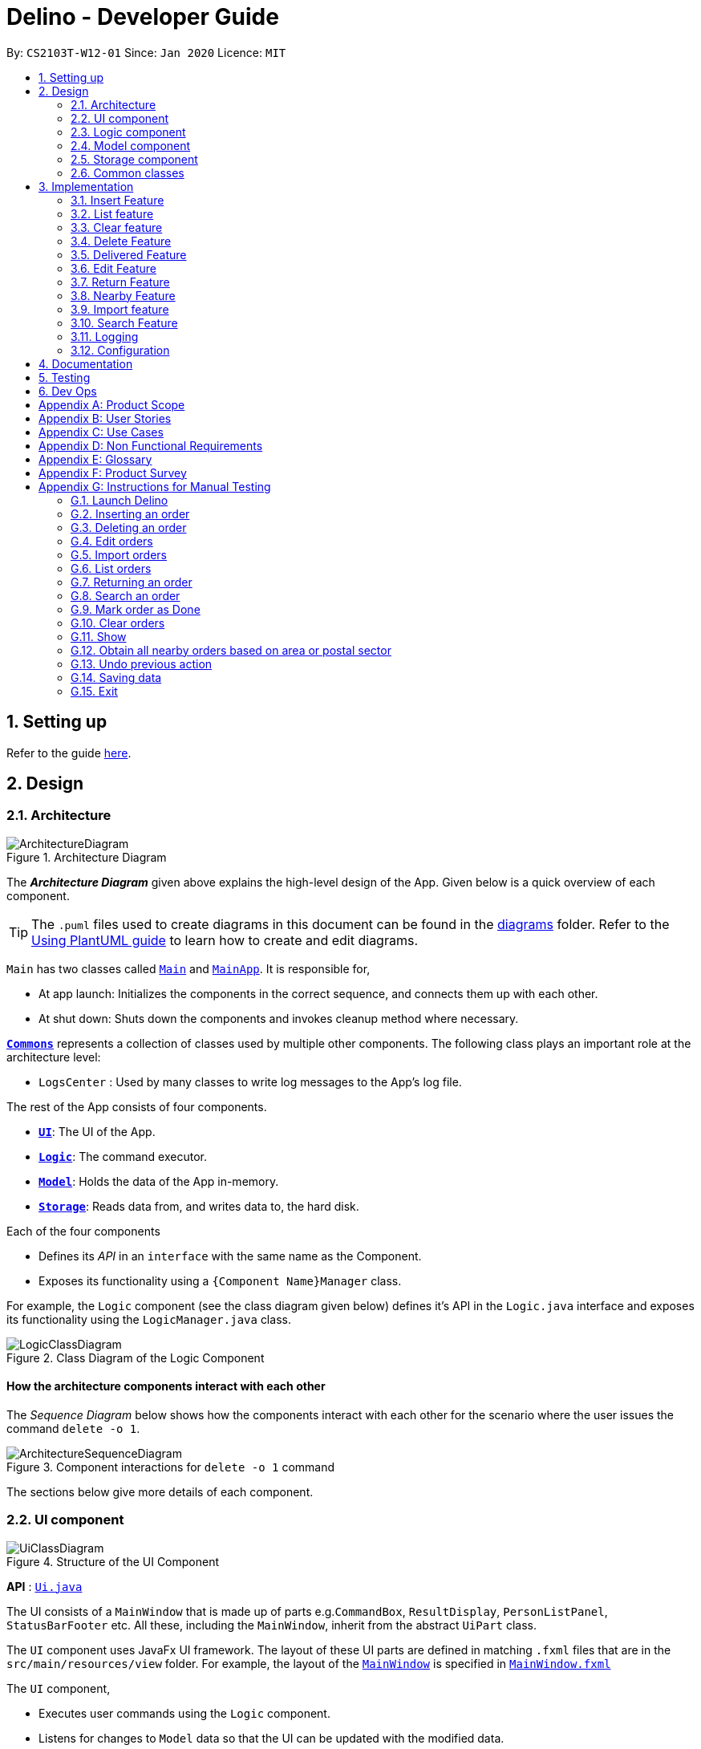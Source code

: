 = Delino - Developer Guide
:site-section: DeveloperGuide
:toc:
:toc-title:
:toc-placement: preamble
:sectnums:
:imagesDir: images
:stylesDir: stylesheets
:xrefstyle: full
ifdef::env-github[]
:tip-caption: :bulb:
:note-caption: :information_source:
:warning-caption: :warning:
endif::[]
:repoURL: https://github.com/AY1920S2-CS2103T-W12-1/main

By: `CS2103T-W12-01`      Since: `Jan 2020`      Licence: `MIT`

== Setting up

Refer to the guide <<SettingUp#, here>>.

== Design

[[Design-Architecture]]
=== Architecture

.Architecture Diagram
image::ArchitectureDiagram.svg[]

The *_Architecture Diagram_* given above explains the high-level design of the App. Given below is a quick overview of each component.

[TIP]
The `.puml` files used to create diagrams in this document can be found in the link:{repoURL}/blob/master/docs/diagrams/[diagrams] folder.
Refer to the <<UsingPlantUml#, Using PlantUML guide>> to learn how to create and edit diagrams.

`Main` has two classes called link:{repoURL}/blob/master/src/main/java/seedu/address/Main.java[`Main`] and link:{repoURL}/blob/master/src/main/java/seedu/address/MainApp.java[`MainApp`]. It is responsible for,

* At app launch: Initializes the components in the correct sequence, and connects them up with each other.
* At shut down: Shuts down the components and invokes cleanup method where necessary.

<<Design-Commons,*`Commons`*>> represents a collection of classes used by multiple other components.
The following class plays an important role at the architecture level:

* `LogsCenter` : Used by many classes to write log messages to the App's log file.

The rest of the App consists of four components.

* <<Design-Ui,*`UI`*>>: The UI of the App.
* <<Design-Logic,*`Logic`*>>: The command executor.
* <<Design-Model,*`Model`*>>: Holds the data of the App in-memory.
* <<Design-Storage,*`Storage`*>>: Reads data from, and writes data to, the hard disk.

Each of the four components

* Defines its _API_ in an `interface` with the same name as the Component.
* Exposes its functionality using a `{Component Name}Manager` class.

For example, the `Logic` component (see the class diagram given below) defines it's API in the `Logic.java` interface and exposes its functionality using the `LogicManager.java` class.

.Class Diagram of the Logic Component
image::LogicClassDiagram.svg[]

[discrete]
==== How the architecture components interact with each other

The _Sequence Diagram_ below shows how the components interact with each other for the scenario where the user issues the command `delete -o 1`.

.Component interactions for `delete -o 1` command
image::ArchitectureSequenceDiagram.svg[]

The sections below give more details of each component.

[[Design-Ui]]
=== UI component

.Structure of the UI Component
image::UiClassDiagram.svg[]

*API* : link:{repoURL}/blob/master/src/main/java/seedu/address/ui/Ui.java[`Ui.java`]

The UI consists of a `MainWindow` that is made up of parts e.g.`CommandBox`, `ResultDisplay`, `PersonListPanel`, `StatusBarFooter` etc. All these, including the `MainWindow`, inherit from the abstract `UiPart` class.

The `UI` component uses JavaFx UI framework. The layout of these UI parts are defined in matching `.fxml` files that are in the `src/main/resources/view` folder. For example, the layout of the link:{repoURL}/blob/master/src/main/java/seedu/address/ui/MainWindow.java[`MainWindow`] is specified in link:{repoURL}/blob/master/src/main/resources/view/MainWindow.fxml[`MainWindow.fxml`]

The `UI` component,

* Executes user commands using the `Logic` component.
* Listens for changes to `Model` data so that the UI can be updated with the modified data.

[[Design-Logic]]
=== Logic component

[[fig-LogicClassDiagram]]
.Structure of the Logic Component
image::LogicClassDiagram.svg[]

*API* :
link:{repoURL}/blob/master/src/main/java/seedu/address/logic/Logic.java[`Logic.java`]

.  `Logic` uses the `OrderBookParser` class to parse the user command.
.  This results in a `Command` object which is executed by the `LogicManager`.
.  The command execution can affect the `Model` (e.g. adding a new order).
.  The result of the command execution is encapsulated as a `CommandResult` object which is passed back to the `Ui`.
.  In addition, the `CommandResult` object can also instruct the `Ui` to perform certain actions, such as displaying help to the user.

Given below is the Sequence Diagram for interactions within the `Logic` component for the `execute("delete -o 1")` API call.

.Interactions Inside the Logic Component for the `delete -o 1` Command
image::DeleteSequenceDiagram.svg[]

NOTE: The lifeline for `DeleteCommandParser` should end at the destroy marker (X) but due to a limitation of PlantUML, the lifeline reaches the end of diagram.

[[Design-Model]]
=== Model component

.Structure of the Model Component
image::ModelClassDiagram.svg[]

*API* : link:{repoURL}/blob/master/src/main/java/seedu/address/model/Model.java[`Model.java`]

The `Model`,

* stores a `UserPref` object that represents the user's preferences.
* stores the Order Book data.
* exposes an unmodifiable `ObservableList<Order>` that can be 'observed' e.g. the UI can be bound to this list so that the UI automatically updates when the data in the list change.
* does not depend on any of the other three components.

[NOTE]
An Order class consists of nine different fields as shown in the image. Every order is part of a UniqueOrderList and
every UniqueOrderList is part of an OrderBook.
image:BetterModelClassDiagram.svg[]

//tag::Design-Storage[]
[[Design-Storage]]
=== Storage component

.Structure of the Storage Component
image::StorageClassDiagram.svg[]

*API* : link:{repoURL}/blob/master/src/main/java/seedu/address/storage/Storage.java[`Storage.java`]

The `Storage` component,

* can save `UserPref` objects in json format and read it back.
* can save both OrderBook and ReturnOrderBook data in json format and read it back.
//end::Design-Storage[]

[[Design-Commons]]
=== Common classes

Classes used by multiple components are in the `seedu.addressbook.commons` package.

== Implementation

This section describes some noteworthy details on how certain features are implemented.

//tag::insert[]
[[insert]]
=== Insert Feature
This section, will <<what-is-insert, introduce>> the Insert Feature. In addition, it will show the expected
<<insert-sequence, path-execution>>, the <<insert-class, structure>> of the of the *InsertCommand* class,
<<insertparser-class, structure>> of the *InsertCommandParser* class and
it will also describe the <<insert-activity, interaction>> of objects between the *InsertCommand* object and other object classes.

[[what-is-insert]]
==== What is the Insert feature
The insert feature allows the user to insert an incoming delivery order into the list using the command line.
The order consists of : Transaction ID, Name, Phone, Address, Email, Delivery Timestamp, Warehouse location,
CashOnDelivery

The order also consists of two optional fields that can be added:

. Type of Item

. Comment for Courier

[[insert-class]]
==== Structure of Insert feature
.Insert Class Diagram
image::InsertClassDiagram.svg[]

[[insertparser-class]]
==== Structure of InsertCommandParser
.InsertCommandParser Class Diagram
image::InsertParserClassDiagram.svg[]

[[insert-activity]]
==== Path Execution of Insert Command
.Insert Activity Diagram
image::InsertActivityDiagram.svg[]

[[insert-sequence]]
==== Interaction between objects when the *Insert Command* is executed
Here is the sequence diagram for the *Insert Command* as shown below: +

.Insert
image::InsertCommandSequenceDiagram.svg[]

The arguments of the Insert Command will be parsed using the parse method of the `InsertCommandParser` class. +
The `InsertCommandParser` will tokenize the arguments parsed in using the tokenize method of `ArgumentTokenizer` class which
returns the tokenized arguments. Using the tokenized arguments, the Parser will check if the arguments parsed in matches with the
tokenized arguments using the arePrefixesPresent method.

There are two scenarios : +

. Some compulsory prefixes are not present : +
`InsertCommandParser` will throw a new `ParseException` object to the `LogicManager`.

. All compulsory prefixes are present in the arguments : +
It will the  proceed to use the getValue method of the `ArgumentMultimap` class to get the value of the prefix. For example,
if the argument parsed in is tid/A12345, the getValue method will get the value 'A12345'. Subsequently, it will use the
`ParseUtil` methods to get the corresponding object values and put it into the parameters of the new `Order` object.
The order object will be put into the parameter of the `InsertCommand` object and this will be returned
to the `LogicManager` class for execution.

`LogicManager` will call the execute() method of this `InsertCommand` object. In the execute() method, it will use the `Model` class
to call hasOrder method to check for duplicates, if it is a duplicate, the order will throw a CommandException which
indicates that there is a duplicate order in the OrderBook already. Else, it will successfully inserts the new order
using addOder method. Finally, it return a new `CommandResult` object, containing a String that indicates a successful
insertion.
//end::insert[]

//tag::list[]
[[list]]
=== List feature
This section describes the <<list-functionality, functionality>> , the <<list-structure, structure>>,
<<list-interactions, interactions>> between objects and <<list-path, path>> the path execution of the *List Command*.

[[list-functionality]]
==== What is the List feature
List feature allows the user to see all the orders from both Delivery Orders and Return Orders.

The user can enter `list` to display all the orders. Besides that, the user can also input `done` to dispay
all delivered orders and `undone` to display all orders that are not delivered.

[[list-structure]]
==== Structure List feature
The structure of the List Feature is as shown below:

.List Class Diagram
image::ListClassDiagram.svg[]

[[list-path]]
==== Path execution of the List Command
.List Activity Diagram
image::ListActivityDiagram.svg[]

The above activity diagram shows the logic and the path execution when the *List Command* is executed.

[[list-interactions]]
==== Interaction between objects during execution of List Command
The sequence diagram for the *List Command* is shown below: +

.List Command Sequence Diagram
image::ListCommandSequenceDiagram.svg[]

The user first calls the command "list".
[NOTE]
====
The second argument of the `list` command can be `done` or `undone` or an empty String.
====

The LogicManager will call the parseCommand method of OrderBookParser, which then passes the second argument
the second argument into the `ListCommand` object. This object will then be ultimately returned to the `LogicManager`.
Next, the `LogicManager` will call the execute(model) method using the `ListCommand` object. In this method, it wil use
the `Model` object to call the methods : updateFilteredOrderList and updateFilteredReturnOrderList. Since in this case, the
argument is empty, the predicate that is parsed to the two methods will always result to true, which means to list
everything from the order book and return book. When completed, the execute(model) will return a `CommandResult` object
to the `LogicManager`, indicating that the command execution is a success.
//end::list[]

//tag::clear[]

=== Clear feature
In this section, the <<what-is-clear, functionality>> of the `clear` feature, the expected <<clear-execution-path, execution path>>,
the <<clear-structure, structure>> of the `ClearCommand` class and the <<clear-interaction, interactions>>
between objects with the `ClearCommand` object will be discussed.

[[what-is-clear]]
==== What is the Clear feature
The `clear` feature was implemented as a `ClearCommand` in the `logic` package. +
The `clear` feature allows the user to remove the orders and return orders by input one command line. +

[[clear-execution-path]]
==== Execution paths of Clear Command
The execution path of the `ClearCommand` is shown below: +

.Clear Class Activity Diagram
image::ClearActivityDiagram.svg[]

After user enter the `clear` command, the `ClearCommandParser` will check if the arguments are empty: +

** if `Yes`, a new `ClearCommand` object will be created with no flag
** If `No`, a new `ClearCommand` object will be created with the flags. +

Afterward,  the new `ClearCommand` object will be executed.

During the execution of the `ClearCommand`:

** If `-f` flag is found in flags, the respective order book list will be cleared and
display a success message to the user.
** If there are no `-f` flag found in flags, a pop up will appeared with the confirmation message.
   User would be required to press either one of the following two buttons:
*** `Yes` button - The respective order book list will be cleared and display successful clear message to the user.
*** `No` button - Pop up closed and end of activity.

[[clear-structure]]
==== Structure of Clear Command
The following diagramS shows the overview of the `ClearCommand` Class Diagram: +

.Clear Command Parser Class Diagram
image::ClearCommandParserClassDiagram.svg[]

.Clear Command Class Diagram
image::ClearCommandClassDiagram.svg[]

In the `ClearCommand` class, there are also some static messages for the different input command
the user has key in:

1. `MESSAGE_USAGE` +
clear: Clear either both order book list and return order book list or one of them. +
Parameters: -o/-r/-f +
Example: clear -o -f +

2. `MESSAGE_SUCCESS_ORDER_BOOK` +
Inform the user that order book list has been cleared successfully.

3. `MESSAGE_SUCCESS_RETURN_BOOK` +
Inform the user that return order book list has been cleared successfully.

4. `MESSAGE_SUCCESS_BOTH_BOOK` +
Inform the user that both order book lists have been cleared successfully.

5. `MESSAGE_ENQUIRY_ORDER_BOOK` +
Confirmation message to the user if the user want to clear order book list.

6. `MESSAGE_ENQUIRY_RETURN_BOOK` +
Confirmation message to the user if the user want to clear return order book list.

7. `MESSAGE_ENQUIRY_BOTH_BOOK` +
Confirmation message to the user if the user want to clear both order book lists.

[[clear-interaction]]
==== Interactions between objects when Clear Command is executed
In this section, the interactions between objects when `ClearCommand` is executed will be display in the Clear Command
Sequence Diagram below: +

.Clear Command Sequence Diagram
image::ClearCommandSequenceDiagram.svg[]

The arguments passed to the Clear Command will be parsed by the `ClearCommandParser` class +
If the given arguments are valid, a new `Clear` Command object will be returned.

In the `ClearCommandParser`, there will be two validation checks: +
1. `isValidFlag(flag)`: Check whether the flag is one of the three flags: `-f`, `-o` and `-r` +
2. `isInvalidFlagFormat(flag, flags)`: Ensure the arguments do not have both `-o` and `-r` flags.

After the two validation checks, the flag will be added into HashSet, *flags* which will then passed to
the new `ClearCommand` object created by `ClearCommandParser` and it is being returned to the `LogicManager`.
The `LogicManager` will start to run the execute the `clear` Command, which will be
shown in details in below diagram:

.Execution of Clear Command Sequence Diagram
image::ClearCommandSequenceDiagram2.svg[]

After `LogicManager` call the `ClearCommand#execute(model)`, the `clear` Command will update the model by creating a
new `OrderBook` object and pass it to `Model#setOrerBook(orderBook)`, whereby the `Model` will then update its own
orderBook. In addition, the `clear` Command will pass back a new `CommandResult` object with the success message
in it back to the `LogicManager`.

After executing any of the sequences above, a new `CommandResult` object will be return back to `LogicManager`.

//end::clear[]

[[delete]]
=== Delete Feature
In this section, you will learn more about how the `delete` feature is implemented.

==== What is the Delete Feature
The delete feature allows the user to delete orders in either the order list or return order list. +

The delete feature was implemented as a `DeleteCommand` in the `Logic` package. +

The `delete` command has the following format: +

* `delete` `FLAG` `INDEX`

[NOTE]
====
1. A `FLAG` is a compulsory argument that indicates the list to delete from. +
It can be either `-o` or `-r`. +
A `-o` `FLAG` argument indicates deletion from the order list. +
A `-r` `FLAG` argument indicates deletion from the return order list. +

2. An `INDEX` is a compulsory argument that identifies the specific order to
delete in the list. +
The `INDEX` *must be a positive integer* i.e. 1, 2, 3, ...
====

==== Execution paths of Delete command
In this section, you will learn more about the execution paths for the `delete` command.

.Delete Command Activity Diagram
image::DeleteActivityDiagram.svg[]

There are four possible execution paths for the `delete` command

1. User provides an invalid `delete` command input +
This results in a parse exception +

2. User provides a valid `delete` command input that has a flag indicating deletion
from the order list. +
The specified order will be deleted from the order list. +

3. User provides a valid `delete` command input that has a flag indicating deletion
from the return order list. +
The specified return order will be deleted from the return order list. +

4. User provides an invalid `delete` command input that has an invalid flag. +
A Command Exception wil be generated.


==== Structure of Delete command
In this section, you will learn more about the relationships between objects
related to the `delete` command.

.Delete Command Class Diagram
image::DeleteClassDiagram.svg[]

In the `DeleteCommand` class, there are also static strings present that represent the
various possible messages. +
For some of the message strings, there are placeholder %s strings used for including dynamic input +
These messages are the following:

1. `MESSAGE_DELETE_ORDER_SUCCESS` +
Deleted Order: %1$s +

2. `MESSAGE_INVALID_FLAG` +
Invalid flag given! +

==== Interactions between Delete command and its associated objects
In this section, you will learn more about the `delete` command and its inner workings.

The sequence diagram below shows the interactions for a `delete` command execution of
`delete` `-o` `1`. +
This indicates that the first order should be deleted from the order
list.

.Delete Command Sequence Diagram for `delete` `-o` `1`
image::DeleteSequenceDiagram.svg[]

The arguments passed to the `delete` command will be parsed by the `DeleteCommandParser` class. +
If the given arguments are valid, a new `DeleteCommand` object will be returned. +
In this class, invalid arguments will result in a `ParseException`. +
Two checks will be done for the arguments:

1. Invalid `FLAG` argument

2. Invalid `INDEX` argument

When the `LogicManager` runs the `execute()` method of `DeleteCommand`,
`DeleteCommand` will first check the list to delete from. +

The `deleteFromOrderList(model)` method of `DeleteCommand` will then
be called and the filtered order list will be obtained from the `getFilteredOrderList()`
method of the `model`. +

The specified order at `INDEX` 1 will be deleted using the `deleteOrder(order)` method
in the `model`.

A new `CommandResult` will be created and returned to the `LogicManager`.


The sequence diagram below shows the interactions for a `delete` command execution of
`delete` `-r` `2`. +
This indicates that the second order should be deleted from the return order
list.

.Delete Command Sequence Diagram for `delete` `-r` `2`
image::DeleteSequenceDiagram2.svg[]

The arguments passed to the `delete` command will be parsed by the `DeleteCommandParser` class. +
If the given arguments are valid, a new `DeleteCommand` object will be returned. +
In this class, invalid arguments will result in a `ParseException`. +
Two checks will be done for the arguments:

1. Invalid `FLAG` argument

2. Invalid `INDEX` argument

When the `LogicManager` runs the `execute()` method of `DeleteCommand`,
`DeleteCommand` will first check the list to delete from. +

The `deleteFromReturnList(model)` method of `DeleteCommand` will then
be called and the filtered return order list will be obtained from the `getFilteredReturnOrderList()`
method of the `model`. +

The specified return order at `INDEX` 2 will be deleted using the `deleteReturnOrder(returnOrder)` method
in the `model`.

A new `CommandResult` will be created and returned to the `LogicManager`.

//tag::delivered[]
[[delivered]]
=== Delivered Feature
In this section, the <<what-is-delivered, functionality>> of the `delivered` feature, the
<<execution-paths-delivered, expected execution path>>,
the <<structure-delivered, structure>> of the `DeliveredCommand` class and the <<sequence-delivered, interactions>>
between objects with the `DeliveredCommand` will be discussed.


[[what-is-delivered]]
==== What is the Delivered feature
The `delivered` function allows the user to mark orders or return orders
as delivered after delivering an order or a return order. +

The `delivered` feature was implemented as the `DeliveredCommand` in the `logic` package. +
The `delivered` function requires a valid <<command_prefix, `FLAG`>> and a valid <<command_prefix, `INDEX`>>. +
i.e. `delivered` <<command_prefix, `INDEX`>> <<command_prefix, `FLAG`>>

The <<command_prefix, `FLAG`>> can either be '-o' or '-r', which indicates which list
(order list or return order list respectively) to mark the parcel from. The <<command_prefix, `FLAG`>> is
only valid when either '-o' and '-r' is used. All other inputs will be regarded as invalid. +

The <<command_prefix, `INDEX`>> is a positive integer that determines
which order or return order to be marked as delivered. The <<command_prefix, `INDEX`>> is only valid if
it is a positive integer and if it is not bigger than the size of the order list or return order list, depending
on the <<command_prefix, `FLAG`>>that is provided. For instance, if the '-o' <<command_prefix, `FLAG`>> is provided,
the <<command_prefix, `INDEX`>> should not be greater than the size of the order list. +

[[execution-paths-delivered]]
==== Execution Paths of Delivered Command
.Activity Diagram of the Delivered Command
image::DeliveredCommandActivityDiagram.png[]
The above activity diagram shows the logic behind the `DeliveredCommand` which is determined in
the `DeliveredCommandParser` class when the user inputs the command word `delivered` to activate the
`delivered` feature.

[[structure-delivered]]
==== Structure of Delivered Command
image::DeliveredClassDiagram.png[]
The above class diagram shows the structure of the `DeliveredCommand` and
its associated classes and interfaces. Some methods and fields are not included because they are
not extensively utilised in `DeliveredCommand`; such as public static fields and getter/setter methods.

==== Sequence Diagram for delivering an order
The sequence diagrams for the *Delivered Command* are shown below.

.Delivered Command Sequence Diagram
image::DeliveredSequenceDiagram.png[]

.Execution of Delivered Command
image::DeliveredSequenceDiagram2.png[]
The arguments typed into Delino by the user will first be done by the `execute`
method in `LogicManager`. After which, an `OrderBookParser` object will be created to parse
the input which is determined by the command word via the parseCommand method. In this case, it is the
`delivered` command word that will be parsed. +

Then, a `DeliveredCommandParser` object will be created to parse the arguments after removing
the command word `delivered` from the user's input. Based on the command word `delivered`,
a `DeliveredCommand` object will be created. +

Subsequently, the parseCommand method in `LogicManager` will continue to create a CommandResult
based on the validity of the user's input; which is determined by the `execute` method in
`DeliveredCommand`. +

The `execute` method of `DeliveredCommand` will first check if a valid
<<command_prefix, `FLAG`>> is present in the user's input. If the <<command_prefix, `FLAG`>>
is not valid, a `CommandException` will be thrown to the user to tell him/her that their
input was invalid and tell them the format which their input should follow. +

If a valid <<command_prefix, `FLAG`>> is present, this will trigger the
`processDeliveryOfOrder` method in `DeliveredCommand` which will check if
a valid <<command_prefix, `INDEX`>> is present in the user's input. +

If the <<command_prefix, `INDEX`>> is not valid, `processDeliveryOfOrder` method will throw
a `CommandException` to the user; telling him/her that their input was invalid and the format
that their input should follow. i.e. `delivered` <<command_prefix, `FLAG`>>
 <<command_prefix, `INDEX`>> +

If both <<command_prefix, `FLAG`>> and <<command_prefix, `INDEX`>> are valid, an `Order`
or `ReturnOrder` object will be created based on the <<command_prefix, `FLAG`>>.
The <<command_prefix, `INDEX`>> will determine which order or return order to take from
the order list or return order list respectively using the appropriate getter method.
The `Order` or `ReturnOrder` object will be checked to see if it was delivered using the `isDelivered()` method. +

If the `Order` or `ReturnOrder` was already delivered, this will call the `updateOrderList(model)` or
`updatedReturnOrderList(model)` method respectively in `DeliveredCommand` and a new
instance of `CommandResult` will be created to tell the user that the order or return order was delivered. +

If the `Order` or `ReturnOrder` was not delivered, this will call the `deliverAndUpdateOrderList(model)` or
`deliverAndUpdateReturnOrderList(model)` respectively in `DeliveredCommand`. In these methods, the particular `Order` or
`ReturnOrder` will be retrieved from the `model` using the `getFilteredOrderList()` or `getFilteredReturnOrderList()`
method. Based on the retrieved `Order` or `ReturnOrder`, a new `Order` or `ReturnOrder` with the `delivered`
delivery status will be instantiated using the `createDeliveredOrder` or `createDeliveredReturnOrder` methods respectively. +

Then, the `setOrder` or `setReturnOrder` method will be called to replace the original `Order` or `ReturnOrder` object
respectively in `model`. The `deliverOrder` or `deliverReturnOrder` method will be called to to set the
delivery status of the object to delivered. Then, the `updateFilteredOrderList()` method or `updateFilteredReturnOrderList()`
method to update the list in the `model`. +

Based on the new updates, a new `CommandResult` object will be instantiated to print the message success to the user.
//end::delivered[]

//tag::edit[]
[[edit]]
=== Edit Feature

In this section, the <<what-is-edit,functionality>> of the `edit` feature, the expected <<edit-path-execution, execution path>>, the <<edit-structure, structure>> of the `EditCommand` class
and the <<edit-interactions, interactions>> between objects with the `EditCommand` object will be discussed.

[[what-is-edit]]
==== What is Edit Command

The `edit` feature was implemented as `EditCommand` in the `Logic` package. +

`edit` feature format : `edit` `INDEX` `<<command_flags, FLAG>>` `<<command_prefix, ORDER_ATTRIBUTE_PREFIX>>`/`NEW_VALUE` `[<<command_prefix, ORDER_ATTRIBUTE_PREFIX>>`/`NEW_VALUE]`

The `edit` feature allows the user to edit any field except delivery status of the order or the return order. However, user must provide a `<<command_flags, FLAG>>` and `INDEX`. +
`<<command_flags, FLAG>>` to indicate which parcel type to edit; `-o` and  `-r` `<<command_flags, FLAG>>` to represent Order or Return Order respectively. +
`INDEX` to indicate which parcel the user wants to edit. +
The list of the different parcel fields are listed in Appendix E: <<command_prefix, Glossary>>. +

[NOTE]
This feature allows user to edit more than one field within a command.

[IMPORTANT]
====
**Limitation **

* Editing the delivery/return time is that the updated delivery date or return date must not be in the past.
* There must be an order first for `edit` command to work.
====

[[edit-path-execution]]
==== Execution paths of Edit Command

.EditCommand Activity Diagram
image::EditCommandActivityDiagram.svg[]

The above figure illustrates the execution path of `edit` command when performed by the user. +

Input when received, will be parsed by the `OrderBookParser`. `OrderBookParser` will check if command word matches any features command word. +
In this feature, the command word is `edit`. If no command word is detected, a exception class should be generated for displaying of error message. `CommandException` is used in this feature to achieve that function. +

Once validated, user input is once again parse and check for validity. At this step, if user have provided input not matching the valid `edit` <<what-is-edit, format>>, an exception class is thrown. +
Furthermore, if `NEW_VALUE` is invalid an exception should be thrown as well. +
`ParseException` class is used in this scenario.

Some invalid `NEW_VALUE`: +
1) Editing delivery date or return date to the past. +
2) Change the transaction id of one parcel to match another parcel. +
3) Violation of any field(s) restriction. +

A correct input will prompts Delino to carry out the rest of the steps according. +
1) Checking of the `<<command_flags, FLAG>>` +
2) Edits the the parcel.
3) Display edit success message.

[[edit-structure]]
==== Structure of Edit Command

.Edit Command Class Diagram
image::EditCommandClassDiagram.png[]
The class diagram above depicts the structure of `EditCommand`. As per any `Command` class, `EditCommand` needs to extend the abstract class `Command`. +
Information that are left out in this class diagram are the common messages used in `EditCommand`.

[[edit-interactions]]
==== Interactions between Edit Command and it's associated objects

.Edit Command Sequence Diagram
image::EditCommandSequenceDiagram.svg[]

The above figure illustrates the important interactions of `EditCommand` when the user successfully edit the first displayed order name to `Alice`. +

The handling of breaking down the user input is done in the `EditcommandParser` class which is called upon by the `OrderBookParser` after an initial check for correctness of the command input. +

The `EditParcelDescriptor` class is a static class contained in the `EditCommand` class. It act as a helper class to allow the setting of all the `NEW_VALUE` to the corresponding `<<command_prefix, ORDER_ATTRIBUTE_PREFIX>>` in the `EditCommandParser` class.
The `EditParcelDescriptor` object is then passed back as a parameter to instantiate an `EditCommand`. In the diagram above, the `EditParcelDescriptor` object is named as `epd`.
The `EditCommand` object is then passed back as `e` to the `LogicManager` which will then call the `EditCommand#execute`. This execute method mainly calls the 3 helper method, not shown, `EditCommand#createEditedOrder`/`EditComand#createEditedReturnOrder` and `EditCommand#generalSetParcel`.
The main function of these methods are to help `EditCommand` in updating the `ObservableList` in the `Model` class which is responsible for the updating of list displayed.

The `ObeservableList` is a JavaFX function which listens and automatically changes the list once an update is performed.
//end::edit[]

//tag::return[]
[[return]]
=== Return Feature
In this section, you will learn more about how the `return` feature is implemented.

[[what-is-return]]
==== What is the Return Feature
The return feature allows the user to either: +
1. Create a new return order from his/her input parcel attributes. +
2. Convert an existing delivered order to a return order.

The return feature was implemented as a `ReturnCommand` in the `Logic` package. +

The `return` command has two possible formats: +

1. `return` <<command_prefix, `TRANSACTION_ID`>>
If the user provides only a valid <<command_prefix, `TRANSACTION_ID`>> in his input, the order with the given
<<command_prefix, `TRANSACTION_ID`>> will be converted into a return order with the same attributes.
The created return order will be added into the return order list.

2. `return` <<command_prefix, `TRANSACTION_ID`>> <<command_prefix, `NAME`>> <<command_prefix, `ADDRESS`>> <<command_prefix, `PHONE_NUMBER`>>
<<command_prefix, `EMAIL`>> <<command_prefix, `RETURN_TIMESTAMP`>> <<command_prefix, `WAREHOUSE_LOCATION`>> <<command_prefix, `[COMMENTS]`>>
<<command_prefix, `[ITEM_TYPE]`>>
If the user provides these compulsory parcel attributes, a return order with the given parcel attributes will be created and added to the return order list.

[NOTE]
====
1. All return orders do not have the <<command_prefix, `CASH_ON_DELIVERY`>> parcel attribute.
2. The <<command_prefix, `TRANSACTION_ID`>> is alphanumeric, which determines the <<command_prefix, `TRANSACTION_ID`>> of the resulting return order.
3. The <<command_prefix, `NAME`>> consists of alphabets and determines the <<command_prefix, `NAME`>> of the resulting return order.
4. The <<command_prefix, `ADDRESS`>> is alphanumeric and determines the <<command_prefix, `ADDRESS`>>  of the resulting return order.
5. The <<command_prefix, `PHONE_NUMBER`>> consists of only numbers and determines the <<command_prefix, `PHONE_NUMBER`>> of the resulting return order.
6. The <<command_prefix, `EMAIL`>> is alphanumeric and determines the <<command_prefix, `EMAIL`>> of the resulting return order.
7. The <<command_prefix, `RETURN_TIMESTAMP`>> should include the date in YYYY-MM-DD format and time in 24-hour format with a whitespace in between
the date and time.
8. The <<command_prefix, `WAREHOUSE_LOCATION`>> is alphanumeric and it determines the <<command_prefix, `WAREHOUSE_LOCATION`>> of the resulting return order.
9. The <<command_prefix, `[COMMENTS]`>> is an optional alphanumeric field and determines the <<command_prefix, `[COMMENTS]`>> of the resulting return order.
10. The <<command_prefix, `[ITEM_TYPE]`>> is an optional alphanumeric field and determines the <<command_prefix, `[ITEM_TYPE]`>> of the resulting return order.
====

[[execution-paths-return]]
==== Execution paths of Return command
In this section, you will learn more about the execution paths for the `return` command.

.Return Command Activity Diagram
image::ReturnCommandActivityDiagram.png[]

There are three possible execution paths for the `return` command

1. User provides an invalid `return` command input +
This will result in a parse exception and an error message will be displayed to the user.
2. User provides a valid `return` command input with a valid <<command_prefix, `TRANSACTION_ID`>>, i.e. +
`return` <<command_prefix, `TRANSACTION_ID`>> +
If the order with the given <<command_prefix, `TRANSACTION_ID`>> is delivered,
it will be converted to an existing order with the given <<command_prefix, `TRANSACTION_ID`>> into a return order. +
This return order will then be added into the return order list.
3. User provides a valid `return` command input with all compulsory parcel attributes, i.e. +
`return` <<command_prefix, `TRANSACTION_ID`>> <<command_prefix, `NAME`>> <<command_prefix, `ADDRESS`>> <<command_prefix, `PHONE_NUMBER`>>
<<command_prefix, `EMAIL`>> <<command_prefix, `RETURN_TIMESTAMP`>> <<command_prefix, `WAREHOUSE_LOCATION`>> <<command_prefix, `[COMMENTS]`>>
<<command_prefix, `[ITEM_TYPE]`>> +
If the given <<command_prefix, `TRANSACTION_ID`>> does not exist as an order or return order,
this will create a new return order based on the given parcel attributes and the resulting return order
will be added to the return order list. +
If the given `return` <<command_prefix, `TRANSACTION_ID`>> already exists as an order or return order, an error message
will be displayed to the user that an order or return order already exists in the order list or return order list respectively.
4. User provides a valid `return` command input with an invalid <<command_prefix, `TRANSACTION_ID`>> +
This will result in a parse exception and an error message will be displayed to the user.
5. User provides a valid `return` command but one or more of the compulsory parcel attributes is/are invalid.
This will result in a parse exception and an error message will be displayed to the user.

[[structure-return]]
==== Structure of Return Command
image::ReturnClassDiagram.png[]
The above class diagram shows the structure of the `ReturnCommand`
and its associated classes and interfaces. Some methods and fields are not included because they are
not extensively utilised in `ReturnCommand`; such as public static fields and getter/setter methods.

The above class diagram shows the structure of the `DeliveredCommand` and
its associated classes and interfaces. Some methods and fields are not included because they are
not extensively utilised in `DeliveredCommand`; such as public static fields and getter/setter methods.

==== Sequence Diagram for converting an order into a return order
The sequence diagrams for the *Return Command* are shown below.

.Return Command Sequence Diagram
image::ReturnSequenceDiagram1_a.png[

.Execution of Return Command to convert a delivered Order into a Return Order
image::ReturnSequenceDiagram2_a.png[]
The arguments typed into Delino by the user will first be done by the `execute`
method in `LogicManager`. After which, an `OrderBookParser` object will be created to parse
the input which is determined by the command word via the parseCommand method. In this case, it is the
`return` command word that will be parsed. +

Then, a `ReturnCommandParser` object will be created to parse the arguments after removing
the command word `return` from the user's input. Based on the command word `return`,
a `ReturnCommand` object will be created. +

Subsequently, the parseCommand method in `LogicManager` will continue to create a CommandResult
based on the validity of the user's input; which is determined by the `execute` method in
`ReturnCommand`. +

The `execute` method of `ReturnCommand` will first check if the return order in the constructor of
ReturnCommand is present. In this case, since we are converting an order into a return order,
the return order will not be present in the constructor of `ReturnCommand` and
the isReturnOrderNotPresent() method will return true. +

If the given <<command_prefix, `TRANSACTION_ID`>> exists in the order list, the
getOrderByTransactionId(model) method will attempt to create a new Order object from
the model's Order list based on the given transaction ID, i.e. orderToBeReturned. +

The isDelivered() method checks if the newly created Order is delivered. If the order was not
delivered, it will throw a command exception and display an error message to the user. +

If the order was delivered, the deleteOrder(orderToBeReturned) method will be triggered
to delete the order from the model's order list. Also, a new return order will be created based
on the ReturnOrder's constructor that takes in an Order, i.e. ReturnOrder(orderToBeReturned). This
creates a new Return Order object, toBeCreated. +

Subsequently, this newly created ReturnOrder object toBeCreated, will be checked against the
model's return order list using the hasParcel(toBeCreated) method. If it exists, a command exception will be thrown
and an error message will be displayed to the user. +

If the ReturnOrder does not exist in the model's return order list, the newly created ReturnOrder object,
toBeCreated, will be added to the model's return order list using the addReturnOrder(toBeCreated) method. +

Finally, a new CommandResult will be created to display the success message to the user for converting
a delivered order to a return order.

[[return-interactions]]
==== Interactions between objects when Return Command is executed

==== Sequence Diagram for creating a new return order
The sequence diagrams for the *Return Command* are shown below.

.Return Command Sequence Diagram
image::ReturnSequenceDiagram1_b.png[]

.Execution of Return Command to create a new Return Order
image::ReturnSequenceDiagram2_b.png[]
The arguments typed into Delino by the user will first be done by the `execute`
method in `LogicManager`. After which, an `OrderBookParser` object will be created to parse
the input which is determined by the command word via the parseCommand method. In this case, it is the
`return` command word that will be parsed. +

Then, a `ReturnCommandParser` object will be created to parse the arguments after removing
the command word `return` from the user's input. Based on the command word `return`,
a `ReturnCommand` object will be created. +

Subsequently, the parseCommand method in `LogicManager` will continue to create a CommandResult
based on the validity of the user's input; which is determined by the `execute` method in
`ReturnCommand`. +

The `execute` method of `ReturnCommand` will first check if the return order in the constructor of
ReturnCommand is present. In this case, since we are creating a new return order from the given parcel attributes, a
return order will be created and it will be used in the constructor of `ReturnCommand` and
the isReturnOrderNotPresent() method will return false. +

Also, a new return order will be created based on the ReturnOrder's constructor
that takes in an Order, i.e. ReturnOrder(orderToBeReturned). This
creates a new ReturnOrder object, toBeCreated. +

Subsequently, this newly created ReturnOrder object toBeCreated, will be checked against the
model's return order list using the hasParcel(toBeCreated) method.
If it exists, a command exception will be thrown
and an error message will be displayed to the user. +

If the ReturnOrder does not exist in the model's return order list, the newly created ReturnOrder object,
toBeCreated, will be added to the model's return order list using the addReturnOrder(toBeCreated) method. +

Finally, a new CommandResult will be created to display the success message to the user for creating a
new return order with the given parcel attributes.
//end::return[]

[[nearby]]
=== Nearby Feature
In this section, you will learn more about how the `nearby` feature is implemented.

==== What is the Nearby Feature
The nearby feature allows the user to view all orders that are located at a particular area
based on a given search criteria. +

The nearby feature was implemented as a `NearbyCommand` in the `Logic` package. +

The `nearby` command has two possible formats: +

1. `nearby` `FLAG` `POSTAL_SECTOR`
2. `nearby` `FLAG` `AREA`

[NOTE]
====
1. `FLAG` is an optional argument and indicates which order list to search on. +
It can be either `-o` or `-r`.
A `-o` `FLAG` argument indicates that the order list will be searched. +
A `-r` `FLAG` argument indicates that the return order list will be searched. +
By default, if no `FLAG` arguments are provided, both order list and return order list will be searched.

2. Searching of nearby orders is done by either `POSTAL_SECTOR` or `AREA` +

* A `POSTAL_SECTOR` refers to the first *two* digits of a six digit Singapore postal code. +
The list of postal sectors and their corresponding general locations can be found
https://www.ura.gov.sg/realEstateIIWeb/resources/misc/list_of_postal_districts.htm[on this website]. +

* An `AREA` refers to one of the five areas of Singapore:
** Central
** East
** North East
** West
** North
** You can obtain more detailed information about each area from
https://keylocation.sg/singapore/districts-map[this website]
====


==== Execution paths of Nearby command
In this section, you will learn more about the execution paths for the `nearby` command.

.Nearby Command Activity Diagram
image::NearbyActivityDiagram.svg[]

There are four possible execution paths for the `nearby` command

1. User provides an invalid `nearby` command input +
This results in a parse exception +
2. User provides a valid `nearby` command input that has no flags +
All matching nearby orders will be shown for all lists (order list and return order list) +
3. User provides a valid `nearby` command input that has one flag. This flag indicates the order list (`-o`) +
All matching nearby orders will be shown for the order list.
4. User provides a valid `nearby` command input that has one flag. This flag indicates the return order list (`-r`) +
All matching nearby orders will be shown for the return order list.

The matching orders are determined based on the given user argument. +
If a two digit integer is given, searching of nearby orders will be based on their postal sector. +
Else, searching of nearby orders will be based on their area. +
There are currently five areas that are searchable:

1. Central
2. East
3. North-East
4. West
5. North

==== Structure of Nearby command
In this section, you will learn more about the relationships between objects
related to the `nearby` command.

.Nearby Command Class Diagram
image::NearbyClassDiagram.svg[]

In the `NearbyCommand` class, there are also static strings present that represent the
various possible messages. +
For some of the message strings, there are placeholder %s strings used for including dynamic input +
These messages are the following:

1. `MESSAGE_USAGE` +
nearby: View all orders located at the same postal sector based on the displayed list. +
Parameters: [FLAG] POSTAL_SECTOR or AREA +
An optional flag may be given to indicate the list to be searched for. +
The flag can be either -o for orders for -r for return orders +
A postal sector is the first two digits of a six digit Singapore postal code +
An area is one of the following: Central, East, North-East, West, North +
Example: nearby -o 14 +
Example: nearby -r central +
Example: nearby east +
2. `MESSAGE_SUCCESS_POSTAL_SECTOR` +
Displayed all orders in postal sector. +
General Location: %1$s +
3. `MESSAGE_SUCCESS_AREA` +
Displayed all orders in area (%s) +
4. `MESSAGE_FAILURE_POSTAL_SECTOR` +
Invalid postal sector given. +
5. `MESSAGE_FAILURE_AREA` +
Invalid area given. +


==== Interactions between Nearby command and its associated objects
In this section, you will learn more about the `nearby` command and its inner workings.

The sequence diagram below shows the interactions for a `nearby` command execution of
`nearby` `-o` `14`. +
This indicates that the order list should be operated on and
all orders in the order list that have a `POSTAL_SECTOR` of `14`
should be displayed to the user.


.Nearby Command Sequence Diagram for `nearby` `-o` `14`
image::NearbyCommandSequenceDiagram1.svg[]

The arguments passed to the Nearby Command will be parsed by the `NearbyCommandParser` class. +
If the given arguments are valid, a new `NearbyCommand` object will be returned. +
In this class, invalid arguments will result in a `ParseException`. +
Two types of invalid arguments are checked for: empty arguments
and arguments with only whitespace characters.

The `execute()` function of the `NearbyCommand` will first check if the given arguments
are in the format required for postal sector search (the argument can be converted into an integer).
If the first check is successful, the argument will be converted into an integer and
a second check is performed via the `isValidPostalSector(Index postalSector)` function
of the `NearbyCommandUtil` helper class.

[NOTE]
====
`NearbyCommandUtil` is a helper class that contains functions and variables used for
identifying postal sectors and their corresponding general locations. +
This class was created to reduce the responsibility of the `NearbyCommand` class. +

* A `HashMap` was used to store information about postal sectors and their respective general locations.
====

The `model` will then be updated by the `updateFilteredOrderList(orderPredicate)` function. +

A `CommandResult` is then generated and returned to the `LogicManager`.


The sequence diagram below shows the interactions for a `nearby` command execution of
`nearby` `-o` `central`. +
This indicates that the order list should be operated on and
all orders in the order list that have an `AREA` of `central`
should be displayed to the user.

.Nearby Command Sequence Diagram of `nearby` `-o` `central`
image::NearbyCommandSequenceDiagram2.svg[]

The `NearbyCommandParser` will check for invalid arguments given by the user. +
Invalid arguments can be either empty arguments or arguments with
only whitespace characters.
A `ParseException` will be generated if an invalid argument is present.

A new `NearbyCommand` will be created and returned to `LogicManager`.

`LogicManager` will then call the `execute()` function of the `NearbyCommand`. +
There will then be a check for whether the given argument is a valid area with the
function `isValidArea(area)` present in the `DistrictInfo` class.

[NOTE]
====
`DistrictInfo` is a helper class that contains functions and variables used for
identifying areas. +
This class was created to reduce the responsibility of the `NearbyCommand` class. +
====

The model will then be updated using the `updateFilteredOrderList(orderPredicate)` function.

A new `CommandResult` will be created and returned to the `LogicManager`.


The sequence diagram below shows the interactions for a `nearby` command execution of
`nearby`. +
This will result in a `ParseException` as invalid arguments are provided.

.Nearby Command Sequence Diagram of `nearby`
image::NearbySequenceDiagramParseException.svg[]

The exception will be thrown in the `NearbyCommandParser`.

//tag::import[]
[[import]]
=== Import feature
In this section, the <<what-is-import, functionality>> of the `import` feature, the expected <<import-execution-path, execution path>>, the <<import-structure, structure>> of the
`ImportCommand` class and the <<import-interaction, interactions>> between objects with the `ImportCommand` object will be discussed.

[[what-is-import]]
==== What is the Import feature
The `import` feature was implemented as the `ImportCommand` in the `logic` package. +
The `import` feature allows users to save the trouble of adding the delivery orders and the return orders one by one
when they have large amount of delivery orders or return orders to add into Delino.

[[import-execution-path]]
==== Execution paths of Import Command
The execution path of the `ImportCommand` is shown below: +

.Import Command Activity Diagram
image::ImportActivityDiagram.svg[]

After the user enter the `import` command, there are three validation check for the file based on the input argument, `FILE_NAME`: +

* Check if the input argument has the .csv file extension at the back:
** If `Yes`, continue with the next validation check.
** If `No`, display error message to the user.

* Check if the filePath is valid: +

** If `Yes`, continue with the next validation check.
** If `No`, display error message to the user.

* Check if the file able to read: +

** If `Yes`, retrieve the data from the CSV file and process the data.
** If `No`, display the error message to the user.

Afterward, a new `ImportCommand` will be created and executed. For every data inside the list, either order or return order
will be added into the order book list and return order book list respectively based on the `orderType` value.
If the `orderType` is invalid, add the data into the result, which will be displayed to the user after processing.

[[import-structure]]
==== Structure of Import Command
The following diagram shows the overview structure of the `ImportCommand` Class Diagram: +

.Import Command Class Diagram
image::ImportClassDiagram.svg[]

In the `ImportCommand` Class, there are also a few static message to display to the user for the various scenarios occurred
during the importing of data from the CSV file: +

1.  `MESSAGE_USAGE` +
import: Import the data in .csv file into Delino +
Parameters: fileName.csv\n  +
Example: import orders.csv +

2. `INVALID_MESSAGE` +
Invalid order type encountered.

3. `DUPLICATE_ORDER_MESSAGE` +
Duplicate order encountered.

4. `DUPLICATE_RETURN_MESSAGE` +
Duplicate return order encountered.

5. `MESSAGE_INVALID_CSV_FILEPATH` +
The csv file is not found in the data folder.

6. `PROCESS_FAILED_MESSAGE` +
Failed to process the data. +
This could be due to invalid order type encountered or invalid data input for the attributes in
order and return order.

[[import-interaction]]
==== Interactions between objects when Import Command is executed
In this section, the interactions between the objects when `ImportCommand` is executed will be shown in the Import Command
Sequence Diagram below: +

.Import Command Sequence Diagram
image::ImportCommandSequenceDiagram.svg[]

The arguments passed to the `import` Command will be parsed by the `ImportCommandParser` class. +
If the given arguments are valid, a new `ImportCommand` object will be returned.
In this class, invalid arguments will result in a `ParseException`. +

Three types of checks will be done before returning the `ImportCommand`:

1. Check whether the argument has the `.csv` file extension at the back.
2. Check whether the file is exists in the data folder.
3. Check whether the first prefix is `orderType` prefix.

[NOTE]
====
`CsvProcessor` is  a helper class that helps to retrieve the data from the csv file and process the data before
giving to `ImportCommand`.
====

After the `ImportCommand` object is being returned to the `LogicManager`, the `LogicManager` will start
to run the execute the `ImportCommand`, this will be shown at the diagram below.

.Execution of Import Command Sequence Diagram
image::ImportCommandSequenceDiagram2.svg[]

The `ImportCommand#execute(model)` will first check if the data given starts with
*order* or *return* and pass to the `InsertCommandParser` or `ReturnCommandParser` respectively. +

Afterwards, `InsertCommandParser` or `ReturnCommandParser` will return the `InsertCommand` or `ReturnCommand` respectively
if it successfully parse the data. The `ImportCommand` will then call the `InsertCommand#execute(Model)`
or `ReturnCommand#execute(Model)` depend whether it is delivery order or return order. This will cause a delivery order or return order being added into the `Model`.

The `ImportCommand` will call its own `printResult()` function and return a String message to the `CommandResult` object
which is then pass back to the `LogicManager`.
//end::import[]

//tag::search[]
[[search]]
=== Search Feature

In this section, the <<what-is-search,functionality>> of the `search` feature, the expected <<search-path-execution, execution path>>, the <<search-structure, structure>> of the `SearchCommand` class
and the <<search-interactions, interactions>> between objects with the `SearchCommand` object will be discussed.

[[what-is-search]]
==== What is the Search feature

The `search` feature was implemented as the `SearchCommand` in the `logic` package.

The search function allow users to search for any orders according to the provided input. +

`search` feature format: `search` `<<command_flags, [FLAG]>>` `<<command_prefix, [ORDER_ATTRIBUTE_PREFIX]>>`/`[KEYWORD]`

[IMPORTANT]
A space is needed in between each word.

[NOTE]
Keyword search is case-insensitive. E.g: Given `Jeremy` it matches `JeReMy`, `jeremy` or any permutations of alphabet casing.

There are two mode of searching, *general search* or *specific search*. +
If the user does not provide any `<<command_prefix, ORDER_ATTRIBUTE_PREFIX>>`, a *general search* mode will be performed on orders, return orders, or both depending on the `<<command_flag, FLAG>>`. +

The `<<command_flags, [FLAG]>>` `-o` when given, searches only for parcels in the order list. +
The `<<command_flags, [FLAG]>>` `-r` when given, searches only for the parcels in the return list.

* *General search* will search for all fields in an order/return orders/both that have any matching fields. +

If the user provide any `<<command_prefix, ORDER_ATTRIBUTE_PREFIX>>`, a *specific search* will be performed. +

* *Specific search* will search orders/return orders/both based on the given `<<command_prefix, ORDER_ATTRIBUTE_PREFIX>>`.

[[search-path-execution]]
==== Execution paths of Search Command

.Search Command Activity Diagram
image::SearchCommandActivityDiagram.svg[]

The above activity diagram illustrates the different execution paths of `search` command. +
Whenever a user keys in an input with the `search` keyword, the `SearchCommandParser` class will handle the parsing of input. +
User input will be validated in the `SearchCommandParser` class.

Input is deemed as invalid and `ParseException` is thrown under these scenarios: +
1) `<<command_flags, FLAG>>` given is not `-o` or `-r`. +
2) Multiple `<<command_flags, FLAG>>` detected. +
3) No `KEYWORD` is given after `search`.

View the list of allowed prefixes in this `search` command <<command_prefix, here>>.

[[search-structure]]
==== Structure of Search Command
.Search Command Class Diagram
image::SearchCommandClassDiagram.png[]

The above class diagram depicts the structure of the class `SearchCommand`. As per any `Command` class, `SearchCommand` needs to extend the abstract class `Command`. +
Information that are left out in this class diagram are the common messages used in `SearchCommand`.

[[search-interactions]]
==== Interactions between objects when Search Command is executed

.Search Command Sequence Diagram
image::SearchCommandSequenceDiagram.svg[]

The sequence diagram above illustrates the interactions between objects when `search` command is performed by the user. +
Particularly, the interactions shown is a success `search` command executed by the user and only an abstract view is shown.


`LogicManager` first calls `parseCommand` with arguments representing the user input, `Alice`. The `SearchCommandParser` will then check for any invalid arguments passed by the user. +

[TIP]
====
* If the given arguments are valid, `SearchCommandParser` will return  a new `SearchCommand` object. +
* If the given arguments are invalid or empty, a `ParseException` object will be thrown (not shown in the diagram).
====

The `SearchCommandParser` will then checks for the presence of any `<<command_flags, FLAG>>`. The presence of one will result in different `SearchCommand` constructor being called. +
The `SearchCommandParser` will call the both the `OrderContainsKeywordsPredicate` constructor and the `ReturnOrderContainsKeywordsPredicate` if no `<<command_flags, FLAG>>` is given. +
However, if a `<<command_flags, FLAG>>` is given, the corresponding predicate will be instantiated and passed as an parameter for the `SearchCommand` constructor with the other left as null value.

[IMPORTANT]
====
* What is not shown is that optionally, either `OrderContainsKeywordsPredicate` or `ReturnOrderContainsKeywordsPredicate` can be null if a `<<command_flags, FLAG>>` is given. However, under no circumstances should both be null.
====

The parsing of user input utilises `ArgumentTokenzier` (not shown in sequence diagram) to process and split each `KEYWORD` to it's corresponding `<<command_prefix, ORDER_ATTRIBUTE_PREFIX>>`, if given any. +

If the preamble to any `<<command_prefix, ORDER_ATTRIBUTE_PREFIX>>` is not empty, a *general search* will be performed in which `KEYWORD` will be searched through all fields of parcel. +
However, if `<<command_prefix, ORDER_ATTRIBUTE_PREFIX>>` is given and the preamble is empty, the *specific search* will be performed. Only parcel fields that correspond to the given `<<command_prefix, ORDER_ATTRIBUTE_PREFIX>>` will be searched and matched with the `KEYWORD`.

The order and return order list updates automatically as the JavaFX class `ObservableList` is used to listen to any changes.
//end::search[]

=== Logging

We are using `java.util.logging` package for logging. The `LogsCenter` class is used to manage the logging levels and logging destinations.

* The logging level can be controlled using the `logLevel` setting in the configuration file (See <<Implementation-Configuration>>)
* The `Logger` for a class can be obtained using `LogsCenter.getLogger(Class)` which will log messages according to the specified logging level
* Currently log messages are output through: `Console` and to a `.log` file.

*Logging Levels*

* `SEVERE` : Critical problem detected which may possibly cause the termination of the application
* `WARNING` : Can continue, but with caution
* `INFO` : Information showing the noteworthy actions by the App
* `FINE` : Details that is not usually noteworthy but may be useful in debugging e.g. print the actual list instead of just its size

[[Implementation-Configuration]]
=== Configuration

Certain properties of the application can be controlled (e.g user prefs file location, logging level) through the configuration file (default: `config.json`).

== Documentation

Refer to the guide <<Documentation#, here>>.

== Testing

Refer to the guide <<Testing#, here>>.

== Dev Ops

Refer to the guide <<DevOps#, here>>.

[appendix]
== Product Scope

*Target user profile*:

* has a need to manage his or her delivery orders conveniently
* prefer desktop apps over other types
* can type fast
* prefers typing over mouse input
* is reasonably comfortable using CLI apps

*Value proposition*: manage their deliveries faster than a typical mouse/GUI driven app

[appendix]
== User Stories

Priorities: High (must have) - `* * \*`, Medium (nice to have) - `* \*`, Low (unlikely to have) - `*`

[width="59%",cols="22%,<23%,<25%,<30%",options="header",]
|=======================================================================
|Priority |As a ... |I want to ... |So that I can...
|`* * *` |new courier |see usage instructions |refer to instructions when I forget how to use the App

|`* * *` |courier |import a list of orders |refer to the list of orders to be delivered

|`* * *` |courier |see a list of orders that are yet to be delivered |gauge how long I need to complete my orders

|`* * *` |courier |find an order by name/transaction ID/timestamp |locate details of an order without having to go through the entire list

|`* * *` |courier |recover any deletion of orders |recover any accidental deletions

|`* * *` |courier |edit information in delivery orders |rectify any errors in delivery orders

|`* * *` |courier |view delivery orders based on a given postal sector |easily find delivery orders in the same general location

|`* * *` |courier |see the warehouse details of the orders |know where to get the packages from

|`* * *` |courier |see my delivery orders without internet access |continue with deliveries as per normal

|`* * *` |courier |know the delivery location of the parcels |plan my delivery route better

|`* * *` |courier |be able to navigate the application easily |minimize the downtime in using the App

|`* * *` |courier |mark my deliveries as done upon completion |keep track of orders better

|`* * *` |courier |know whether customer will pay cash on delivery |be prepared to collect any payment upon delivery

|`* *` |courier |know the nearest popstation/pick-up location for returned parcels |plan my route to pick up parcels to be returned

|`* *` |advanced courier |use shorter versions of a command |type a command faster

|`* *` |courier |keep track of the amount I have received for the day’s orders and the change I should give back |know whether the cash balance is correct at the end of the day

|`* *` |caring courier |generate CSV based on what order I select |send the list of orders to my colleagues

|`* *` |courier |report areas of traffic congestion to my colleagues |help my colleagues reduce their delivery times. (Requires Internet Connection)

|`* *` |courier |keep track of areas with traffic congestion |speed up my delivery time

|`* *` |courier |let the customer acknowledge when I have delivered the package |provide proof that the customer has received the package

|`* *` |courier |know the nearest customer to me |reduce the time spent and distance travelled

|`* *` |busy courier |let another courier handle one of my orders |request my colleagues to help me when I cannot complete the orders by today

|`* *` |courier |contact my colleagues easily |ask for help if I am not able to deliver the packages

|`* *` |courier |change the colour scheme of the application to better suit my eyes such as dark mode or a custom colour scheme |customize my user experience

|`* *` |courier |filter all the deliveries to a particular region |arrange to deliver all packages in that region

|`* *` |courier |be able to notify the customer when I am on my way |let the customer know when I am delivering the package to their location

|`* *` |forgetful courier |have visual cues or notification if my order is an urgent delivery |prioritize on which order to deliver first

|`* *` |curious and helpful courier |see how others are doing with their orders |help them if they have any difficulties delivering all of their parcels by the deadline

|`*` |mindful courier |know about the weather of the day |plan ahead for any changes to my deliveries

|`*` |courier |look at the current time |revise my delivery routes if necessary
|=======================================================================

[appendix]
== Use Cases

(For all use cases below, the *System* is the `Delino` and the *Actor* is the `user`, unless specified otherwise)

//tag::use_case_insert[]
[discrete]
=== Use case: UC01 - Insert an order

*MSS*

1.  User key in the order details.
2.  Delino inserts the order details.
3.  Delino displays order added.
+
Use case ends.

*Extensions*

[none]
* 1a. Delino detects invalid syntax.
[none]
** 1a1. Delino shows an error message.
+
Use case ends.
//end::use_case_insert[]

//tag::use_case_clear[]
[discrete]
=== Use case: UC02 - Clear all orders

*MSS*

1.  User requests to clear all orders.
2.  Delino clear all existing orders.
3.  Delino displays order cleared message.
+
Use case ends.

*Extensions*

[none]
* 1a. Delino detects invalid syntax.
[none]
** 1a1. Delino shows an error message.
+
Use case ends.

[none]
* 1b. Delino detects no flag `-f`.
[none]
** 1b1. Delino trigger pop-up message.
[None]
*** 1b2a. User select `yes` button.
[None]
**** 1b2a1. Return to step 2.
*** 1b2b. User select `no` button.
[None]
**** 1b2b1. Use case ends.

[none]
* 1c. Delino detects no orders.
[none]
** 1c1. Delino shows no order to be cleared message.
+
Use case ends.
//end::use_case_clear[]

[discrete]
=== Use case: UC03 - Delete an order

*MSS*

1.  User requests to [.underline]#list orders (UC10).#
2.  User requests to delete a specific order in the list.
3.  Delino deletes the order.
4.  Delino displays order deleted.
+
Use case ends.

*Extensions*

[none]
* 3a. Delino detects invalid syntax.
[none]
** 3a1. Delino shows an error message.
+
Use case ends.

[none]
* 3b. Delino unable to detect any order with the transaction id.
[none]
** 3b1. Delino shows no order found message.
+
Use case ends.

//tag::use_case_delivered[]
[discrete]
=== Use case: UC04 - Mark order or return order as delivered

*MSS*

1.  User request to mark order or return order as delivered,
based on the flag provided, -o or -r respectively.
2.  Delino changes the delivery status of the order or return order to delivered.
3.  Delino will display an updated order list or return order list.
+
Use case ends.

*Extensions*

[none]
* 1a. Delino detects invalid syntax.
[none]
** 1a1. Delino shows an error message.
+
Use case ends.

[none]
* 1b. Delino unable to detect any parcel with the <<command_prefix, `TRANSACTION_ID`>>.
[none]
** 1b1. Delino shows error message to the user.
+
Use case ends.

[none]
* 1c. Delino unable to detect valid <<command_prefix, `FLAG`>>.
[none]
** 1c1. Delino shows error message to the user.
+
Use case ends.
//end::use_case_delivered[]

//tag::use_case_edit[]
[discrete]
=== Use case: UC05 - Editing order details

*MSS*

1.  User request to edit order details.
2.  Delino edit the order details
3.  Delino display changes made.
+
Use case ends.

*Extensions*

[none]
* 1a. Delino detects invalid syntax.
[none]
** 1a1. Delino shows an error message.
+
Use case ends.

[none]
* 1b. Delino unable to detect any order with the transaction id.
[none]
** 1b1. Delino shows no order found message.
+
Use case ends.
//end::use_case_edit[]

[discrete]
=== Use case: UC06 - Exit the program

*Precondition: User keys in correct exit command syntax.*

*MSS*

1.  User request to exit the program.
2.  Delino displays goodbye message.
3.  Delino closes the application window.
+
Use case ends.

//tag::use_case_search[]
[discrete]
=== Use case: UC07 - Search an order

*MSS*

1.  User request to search specific order by transaction id
2.  Delino display the requested order.
+
Use case ends.

*Extensions*

[none]
* 1a. Delino detects invalid syntax.
[none]
** 1a1. Delino shows an error message.
+
Use case ends.

[none]
* 1b. Delino unable to find order with the transaction id.
[none]
** 1b1. Delino display order not found message.
+
Use case ends.
//end::use_case_search[]

[discrete]
=== Use case: UC08 - Request for help

*MSS*

1.  User request for help to navigate around application.
2.  Delino shows help message.
+
Use case ends.

//tag::use_case_import[]
[discrete]

=== Use case: UC09 -  Importing order details

*MSS*

1.  User requests to import orders from an external file.
2.  Delino checks for file existence.
3.  Delino imports all orders from the external file.
4.  Delino displays all orders imported.
+
Use case ends.

*Extensions*

[none]
* 1a. Delino detects invalid syntax.
+
[none]
** 1a1. Delino shows an error message.
+
Use case ends.

[none]
* 2a. Delino detects invalid file path.
+
[none]
** 2a1. Delino shows the invalid file path error message
+
Use case ends.

[none]
* 3a. Delino is unable to open the file.
+
[none]
** 3a1. Delino shows permission denied error message.
+
Use case ends.
//end::use_case_import[]

//tag::use_case_list[]
[discrete]
=== Use case: UC10 - Listing all orders

*MSS*

1.  User requests to view the list of orders.
2.  Delino display list of orders.
+
Use case ends.

*Extensions*

[none]
* 1a. Delino detects invalid syntax.
+
[none]
** 1a1. Delino shows an error message.
+
Use case ends.

[none]
* 2a. Delino detects no orders.
+
[none]
** 2a1. Delino shows empty order list message.
+
Use case ends.
//end::use_case_list[]

//tag::use_case_return[]
[discrete]
=== Use case: UC11 - Returning an order

*MSS*

1.  User requests to return an order or create a new return order.
2.  Either an order will be converted to a return order or a new return order will be created
3.  Delino displays the updated return order list with the new return order.
+
Use case ends.

*Extensions*

[none]
* 1a. Delino detects invalid syntax.
+
[none]
** 1a1. Delino shows an error message to the user.
+
Use case ends.

[none]
* 1b. Delino detects invalid parcel attributes.
+
[none]
** 1b1. Delino shows an error message to the user.
+
Use case ends.

[none]
* 1c. Delino detects invalid <<command_prefix, `TRANSACTION_ID`>>, i.e. order with
the given <<command_prefix, `TRANSACTION_ID`>> does not exist.
+
[none]
** 1c1. Delino shows an error message to the user.
+
Use case ends.

[none]
* 1d. Delino detects missing parcel attributes.
+
[none]
** 1d1. Delino shows an error message to the user.
+
Use case ends.
//end::use_case_return[]

[discrete]
=== Use case: UC12 - Obtain orders in a postal sector

*MSS*

1.  User requests to obtain orders in a specified postal sector
2.  Delino obtains all orders located in the postal sector
3.  Delino display the list of orders
+
Use case ends.

*Extensions*

[none]
* 1a. Delino detects invalid syntax.
+
[none]
** 1a1. Delino shows an error message.
+
Use case ends.

[none]
* 2a. Delino detects no orders.
+
[none]
** 2a1. Delino shows empty order list message.
+
Use case ends.

[discrete]
=== Use case: UC13 - Undo previous command

*MSS*

1.  User request to undo current command
2.  Delino revert back to the previous state.
3.  Delino displays undo message.
+
Use case ends.

*Extensions*

[none]
* 1a. Delino detects invalid syntax.
+
[none]
** 1a1. Delino shows an error message.
+
Use case ends.

[none]
* 2a. Delino detects nothing to be undo.
+
[none]
** 2a1. Delino shows nothing to be undone message.
+
Use case ends.

//tag::use_case_show[]
[discrete]
=== Use case: UC14 - Show statistics

*MSS*

1. User requests to see the statistics of orders.
2. Delino opens a window that contains the statistics.
+
Use case ends.
//end::use_case_show[]

//tag::non_functional_requirements[]
[appendix]
== Non Functional Requirements

.  Should work on any <<mainstream-os,mainstream OS>> as long as it has Java `11` or above installed.
.  Should be able to hold up to 350 orders without a noticeable sluggishness in performance for typical usage.
.  A user with above average typing speed for regular English text (i.e. not code, not system admin commands) should be able to accomplish most of the tasks faster using commands than using the mouse.
.  The system should be able to respond within three seconds.
.  The system should be able to work without internet access.
.  A user should be able to get all the information he/she needs within four commands.
.  A user should be able to familiarise himself/herself within an hour of usage.

[appendix]
== Glossary

[[mainstream-os]] Mainstream OS::
Windows, Linux, Unix, OS-X

[[returns]] Returns::
An order that is rejected and needs to be returned to the warehouse

[[invalid-syntax]] Invalid syntax::
Any syntax used that does not correspond to the required format

[[status-bar]] Status Bar::
Refers to the display field showing the results of an executed command

//tag::command_prefix[]
[[command_prefix]]
.Command Prefix
|===
|Prefix |Meaning |Used in the following Command(s)

|ot/
|Order Type
|<<import, Import>>

|tid/
|Transaction ID
|<<edit, Edit>>, <<import, Import>>, <<insert, Insert>>, <<return, Return>>, <<search, Search>>

|n/
|Customer Name
|<<edit, Edit>>, <<import, Import>>, <<insert, Insert>>, <<return, Return>>, <<search, Search>>

|a/
|Address
|<<edit, Edit>>, <<import, Import>>, <<insert, Insert>>, <<return, Return>>, <<search, Search>>

|p/
|Phone Number
|<<edit, Edit>>, <<import, Import>>, <<insert, Insert>>, <<return, Return>>, <<search, Search>>

|e/
|Email
|<<import, Import>>, <<insert, Insert>>, <<edit, Edit>>, <<return, Return>>, <<search, Search>>

|dts/
|Delivery Date And Time
|<<edit, Edit>>, <<import, Import>>, <<insert, Insert>>, <<return, Return>>, <<search, Search>>

|rts/
|Return Date and Time
|<<import, Import>>, <<return, Return>>, <<search, Search>>

|w/
|Warehouse Location
|<<edit, Edit>>, <<import, Import>>, <<insert, Insert>>, <<return, Return>>, <<search, Search>>

|cod/
|Cash On Delivery
|<<edit, Edit>>, <<insert, Insert>>, <<search, Search>>

|c/
|Comments by Customer
|<<edit, Edit>>, <<import, Import>>, <<insert, Insert>>, <<return, Return>>, <<search, Search>>

|type/
|Type of Item
|<<edit, Edit>>, <<import, Import>>, <<insert, Insert>>, <<return, Return>>, <<search, Search>>
|===
//end::command_prefix[]
//tag::command_flags[]
[[command_flags]]
.Possible Command Flags
|===
|Flag |Meaning |Used in the following Command(s)

|-f
|Force clear, no user confirmation will be requested
|<<clear, Clear>>

|-o
|Order flag, Operation on order list
|<<clear, Clear>>, <<delete, Delete>>, <<delivered, Delivered>>, <<edit, Edit>>, <<nearby, Nearby>>, <<search, Search>>

|-r
|Return Order flag, Operation on return order list
|<<clear, Clear>>, <<delete, Delete>>, <<delivered, Delivered>>, <<edit, Edit>>, <<nearby, Nearby>>, <<search, Search>>
|===
//end::command_flags[]

[appendix]
== Product Survey

*https://www.pinglockergroup.com/en/parcel-management-software[PingLocker]*

Pros:

*  You can take a picture of the parcel and it is automatically added to the application for tracking.
* You can also receive weekly statistics on your delivery tasks and time saved.
* The application interface looks good and easy to navigate.

Cons:

* Required to scan the parcels one by one, which can be slow and tedious.
* There does not seem to be a feature to keep track of parcels in a particular area/region.

*https://sg.pickupp.io/en/delivery-agents[Pickupp]*

Pros:

* You can take a picture of the parcel barcode to add to the application for tracking.
* There is language support for chinese language (in addition to english)

Cons:

* There are no statistics available.
* Required to scan the parcels one by one, which can be slow and tedious.

[appendix]
== Instructions for Manual Testing

Given below are instructions to test the app manually.

[NOTE]
These instructions only provide a starting point for testers to work on; testers are expected to do more _exploratory_ testing.

=== Launch Delino

. Initial launch

.. Ensure that you have Java 11 installed in your computer
.. Download the latest Delino.jar
.. Copy the jar file to the folder you would like to use as a home address for Delino application
   Expected: Shows the GUI of the Delino App. The window size may not be optimum

//tag::appendix-insert[]
=== Inserting an order

. Insert a minimum of 2 orders

.. Insert command format: `insert` `tid/TRANSACTION_ID` `n/CUSTOMER_NAME` `a/ADDRESS` `p/PHONE_NUMBER` `e/EMAIL` `ts/DELIVERY_DATE_&_TIME` `w/WAREHOUSE_LOCATION` `cod/CASH_ON_DELIVERY` `[c/COMMENTS_BY_CUSTOMER]` `[type/TYPE_OF_ITEM]`

.. Test case: `insert` `tid/9876543210` `n/John Doe` `a/Blk 572 Hougang st 51 #10-33 S530572` `p/98766789` `e/johndoe@example.com` `ts/2020-02-20 1300` `w/Yishun` `cod/$4` +
   Expected: Inserts an order with the above details to the list and displayed on the GUI
.. Test case: `insert` `tid/1023456789` `n/Amos Cheong` `a/Blk 572 Hougang st 51 #11-37 S530572` `p/9001 0019` `e/amoscheong@example.com` `ts/2020-03-10 1650` `w/Marsiling` `cod/$5` `c/Leave it at the riser` `type/glass` +
   Expected: Inserts the order to the list, including the item type and the order comment
.. Test case: Invalid Syntax +
   Expected: No order is added. Error details shown in the response message. A help message displayed for user to insert accordingly. Status bar remain unchanged
.. Test case: Insert order with existing Transaction ID in list +
   Expected: An error will occur and a message will be displayed, stating that order with duplicate ID cannot be inserted into the list

//end::appendix-insert[]

=== Deleting an order

. Deleting an order with respect to the current list displayed

.. Delete command format: `delete` `FLAG` `INDEX`

.. Prerequisites: List all orders using the `list` command. Multiple orders in the list
.. Test case: `delete` `-o` `1` +
   Expected: The first order item in the current order list will be removed. Details of the deleted order will be displayed in the response box
.. Test case: `delete` `-r` `2` +
   Expected: The second item in the current return order list will be removed. Details of the deleted order will be displayed in the response box
.. Test case: `delete` `20` +
   Expected: No order is deleted as no `FLAG` is provided. +
   An error message will be displayed in the response box.
.. Test case: `delete` `-r` `INVALID_INDEX` +
   Expected: No order is deleted. An error message will be displayed in the response box, indicating that the index cannot be found in the list

=== Edit orders

. Edit the details of the delivery order by specifying the `<<command_flag, FLAG>>` (order type), `INDEX` (parcel number displayed), `<<command_prefix, ORDER_ATTRIBUTE_PREFIX>>` (the field user want to change) and `NEW_VALUE` (the new value that user want to replace the old ones with). For detailed implementation explanation click <<edit,here>>.

.. Prerequisite: Call the `<<list, list>>` command to show something or `<<insert, insert>>`/`<<return, return>>` command to add something before you can `<<edit, edit>>`.

.. Edit command format: `edit` `<<command_flag, FLAG>>` `INDEX` `<<command_prefix, ORDER_ATTRIBUTE_PREFIX>>/NEW_VALUE`

.. Test case: `edit` `-r` `1` `n/Xuan En` +
   Expected: The first index customer's name is changed to Xuan En.
.. Test case: `edit` `-o` `2` `p/99521654` +
   Expected: The second index phone number is changed to 9952 1654.
.. Test case: `edit` `-o` `1` `a/Blk 123 Pasir Ris street 51 #12-23 S510123` +
   Expected: The first index is edited where the address of the customer of the order will be changed to Blk 123 Pasir Ris Street 51 #12-23 S510123.
.. Test case: `edit` `-r` `2` `n/Mr Tan` `p/98776655` `a/Blk 888 Jurong East street 2 #01-02 S609601` +
   Expected: The second index of the list is edited. The name is changed to Mr Tan, phone number changed to 98776655 and address will be changed to Blk 888 Jurong East street 2 #01-02 S609601.
.. Test case: `edit` `-o` `1` `dts/09/08/2020` +
   Expected: The delivery date of the first index of the customer will be rescheduled to 09/08/2020.
.. Test case: `edit` `-r` `1` `rts/02/02/1900` +
   Expected: The response box will display an error message as it is impossible to put a date that is already passed.

//tag::appendix-import[]
=== Import orders

. Import a new list of orders from a .csv file given by the company

.. Import command format: `import` `NAME_OF_FILE.csv`

.. Prerequisites :
The import file must be a `.csv file` and the `csv file` should be inside `data` folder which is the same directory as the JAR file. Otherwise, it will cause the app to raise an exception and print the error message. Should not import a file that is non-existent
.. Test case: `import` `customers_20_02_2020.csv` +
   Expected: In the response box, a message will appear to indicate that the import is successful. At the same time, the contents of the .csv file will be shown to the user in the form of a list of orders

//end::appendix-import[]


//tag::appendix-list[]
=== List orders

. List all the delivery orders for the user. The type of orders to be listed is dependent on the command input from the user

.. Test case: `list` +
   Expected: List all the delivery orders, showing all completed and uncompleted orders.
.. Test case: `list` `done` +
   Expected: List all completed delivery orders.
.. Test case: `list` `undone` +
   Expected: List all uncompleted delivery orders.
.. Test case: `list` `ANY_WORD_OTHER_THAN_UNDONE_AND_DONE` +
   Expected: An error will occur, a message will appear in the response box, indicating an invalid list command

//end::appendix-list[]

=== Returning an order

. Returning an order with the specific order attributes

.. Return command format: `return` `tid/TRANSACTION_ID` `n/CUSTOMER_NAME` `a/ADDRESS` `p/PHONE_NUMBER` `e/EMAIL` `rts/DELIVERY_DATE_&_TIME` `w/WAREHOUSE_LOCATION` `[c/COMMENTS_BY_CUSTOMER]` `[type/TYPE_OF_ITEM]`

.. Test case: `return` `tid/9876543210` `n/John Doe` `a/Blk 572 Hougang st 51 #10-33 S530572` `p/98766789` `e/johndoe@example.com` `ts/2020-02-20 1300` `w/Yishun` +
   Expected: Creates and adds a return order with the above details to the return order book.
.. Test case: `return` `tid/1023456789` `n/Amos Cheong` `a/Blk 572 Hougang st 51 #11-37 S530572` `p/9001 0019` `e/amoscheong@example.com` `ts/2020-03-10 1650` `w/Marsiling` `c/Leave it at the riser` `type/glass` +
   Expected: Creates and adds the return order to the return order book, including the item type and comment.
.. Test case: Invalid Syntax +
   Expected: No return order is added. Error details shown in the response message. A help message displayed for user to type the return command accordingly. Status bar remain unchanged
.. Test case: Return order with existing Transaction ID in list +
   Expected: An error will occur and a message will be displayed, stating that the return order with duplicate ID cannot be added into the list

=== Search an order

. Search an order based on the `KEYWORD` and `FLAG`(if any) given. For a more detailed explanation of the implementation click <<search, here>>.

.. Search command format: `search` `<<command_flag, FLAG>>` `KEYWORD`

.. Test case: `list` `done` +
   `search` `-r` `Jeremy Loh` +
   Expected: Specifically search for any return order from the return order list that has any field matching the keyword of either `Jeremy`, `Loh` or both and print it to the user.
.. Test case: `list` `undone` +
   `search` `-o` `tid/asj2od3943` +
   Expected: Specifically search for any order from the order list that has a Transaction id of `asj2od3943` and print it out to the user.
.. Test case: `list` +
`search` `n/Jeremy` +
   Expected: Specifically search for both return order or order from both list that has one word of the name matching the key word `Jeremy`.
.. Test case: `list` +
   `search` +
   Expected: An error message will appear in the response box, stating that the argument cannot be empty and there are no changes to the list itself.

=== Mark order as Done

. Mark order as done whenever an order transaction is completed

.. Done command format: `done` `INDEX`

.. Prerequisite: Ensure that your list has more than or equals to two orders
.. Test case: `done` `1` +
   Expected: The first order in the currently displayed list will be marked as done
.. Test case: `done` `2` +
   Expected: The second order in the currently displayed list will be marked as done
.. Test case: Invalid syntax +
   Expected: No order is marked as done. The error message will be displayed on the error response box describing the error

//tag::appendix-clear[]
=== Clear orders

. Clear all orders while all orders are listed

.. Clear command format: `clear` `[FLAG]`

.. Test case: `clear` +
   Expected: Confirmation message will display in status message. +
   ... If *Yes* button is pressed, the both order and return order lists will be cleared. Notify the user that both order lists have been cleared in the status message. +
   ... If *No* button is pressed, no order list is cleared.
.. Test case: `clear` `-f` +
   Expected: Both order list and return order list will be cleared. Notify the user that both order lists have been cleared in the status message.
.. Test case: `clear` `-f` `-r` +
    Expected: Only return order list will be cleared. Notify the user that return order list has been cleared in the status message.
.. Test case: `clear` `-r` `-r` `-f` +
Expected: Only return order list will be cleared. Notify the user that return order list has been cleared in the status message.
.. Test case: `clear` `-r` `-o` +
   Expected: Invalid command input, as both `-r` and `-o` cannot be in a single command. +
   Error details shown in the response message. A help message displayed for the user to type the correct command. Status bar remains unchanged
.. Test case: `clear` `-r-f` +
Expected: Invalid command input, as space is required in between flags. +
   Error details shown in the response message. A help message displayed for the user to type the correct command. Status bar remains unchanged
//end::appendix-clear[]
=== Help

. Display a list of available commands to user

.. Test case: `help` +
   Expected: A list of commands will be displayed and the response box will indicate a successful command.
.. Test case: Invalid syntax +
   Expected: An error will occur and the response box will show an error message

//tag::appendix-show[]
=== Show

. Opens a window which shows the statistics of the current lists of orders. It displays information such
as earnings made, orders delivered and orders returned (Including a PieChart).

.. Test case: `show` `all` +
   Expected: All statistical information of all the orders shown in the statistics tab.
.. Test case: `show` `today` +
   Expected: All statistical information today shown in the statistics tab.
.. Test case: `show` `today` `2020-12-03` +
   Expected: All statistical information between the dates shown in the statistics tab.
.. Test case: `show` `2020-12-03` +
   Expected: All statistical information for the given date shown in the statistics tab.
.. Test case: `show` `2020-12-03` `2021-01-01` +
   Expected: All statistical information within the dates shown in the statistics tab.
.. Test case: Invalid syntax +
   Expected: An error will occur and the response box will show an error message.

//end::appendix-show[]

=== Obtain all nearby orders based on area or postal sector

There are two possible search criteria for nearby orders

. Obtain all orders located in the same postal sector. +
The postal sector to search for is given by the user. +
A *postal sector* is the first *two* digits of a six digit Singapore postal code. +
The list of postal sectors and their corresponding general locations can be found
https://www.ura.gov.sg/realEstateIIWeb/resources/misc/list_of_postal_districts.htm[here].

.. Nearby command format: `nearby` `[FLAG]` `POSTAL_SECTOR`

.. Prerequisites: Should call a list command before calling nearby. The nearby command will search based on the current list
.. Test case: `nearby` `-o` `79` +
   Expected: Obtain all orders located in postal sector 79 (Seletar)
.. Test case: `nearby` `-r` `07` +
   Expected: Obtain all return orders located in postal sector 07 (Anson, Tanjong Pagar)
.. Test case: `nearby` `-o` `99` +
   Expected: An error will occur as the given postal sector is invalid
.. Test case: `nearby` `-o` `600` +
   Expected: An error will occur as the given postal sector is invalid
.. Test case: `nearby -o` +
   Expected: An error will occur as it is an invalid syntax (no postal sector is provided)


. Obtain all orders located in the same area. +
There are *5* different areas in Singapore: Central, East, North East, West, North +
.. Nearby command format: `nearby` `[FLAG]` `AREA`
.. Prerequisites: Should call a list command before calling nearby. The nearby command will search based on the current list
.. Test case: `nearby` `-o` `central` +
   Expected: Obtain all orders located in central area of Singapore
.. Test case: `nearby` `-r` `east` +
   Expected: Obtain all return orders located in east area of Singapore
.. Test case: `nearby` `-o` `north east` +
   Expected: Obtain all orders located in east area of Singapore
.. Test case: `nearby` `-r` `west` +
   Expected: Obtain all return orders located in east area of Singapore
.. Test case: `nearby` `-r` `north` +
   Expected: Obtain all return orders located in east area of Singapore

.. Information about each area was obtained from
https://keylocation.sg/singapore/districts-map[this website] +


=== Undo previous action

. Undo the user’s previous action and revert back to the previous state. Usually in the case where the user has accidentally deleted an order

.. Prerequisites : Execute any valid command that edits the list before calling the `undo` command
.. Test case: `undo` +
   Expected: The original list will be replaced with the current new list. The previous state will be restored
.. Test case: `undo` `INVALID_SYNTAX` +
   Expected: Error message displayed in the response box

=== Saving data

. Manual Saving is not required as data is already saved in the hard disk after any commands that change the data

=== Exit

. Exits the Delino App using the `exit` command

.. Test case: `exit` +
   Expected: The GUI window will be closed
.. Test case: Adding any other words as the second argument of the `exit` command
Expected: The response box will display an invalid command message

